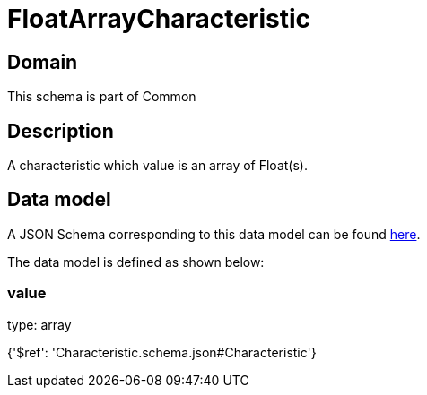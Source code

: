 = FloatArrayCharacteristic

[#domain]
== Domain

This schema is part of Common

[#description]
== Description

A characteristic which value is an array of Float(s).


[#data_model]
== Data model

A JSON Schema corresponding to this data model can be found https://tmforum.org[here].

The data model is defined as shown below:


=== value
type: array


{&#x27;$ref&#x27;: &#x27;Characteristic.schema.json#Characteristic&#x27;}